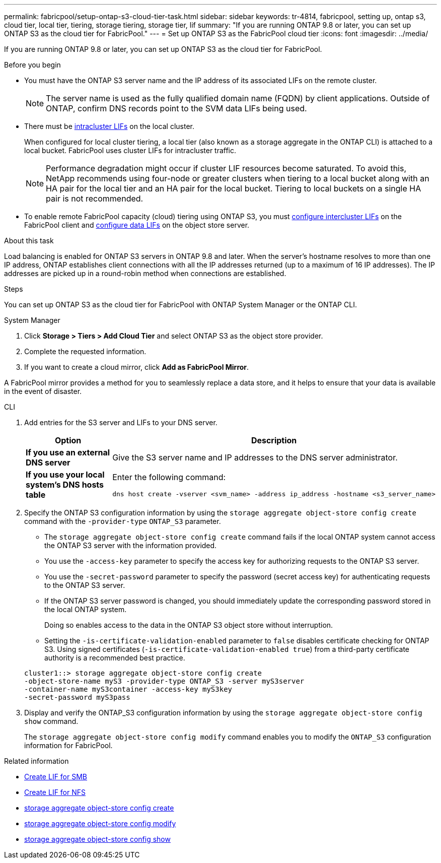 ---
permalink: fabricpool/setup-ontap-s3-cloud-tier-task.html
sidebar: sidebar
keywords: tr-4814, fabricpool, setting up, ontap s3, cloud tier, local tier, tiering, storage tiering, storage tier, lif
summary: "If you are running ONTAP 9.8 or later, you can set up ONTAP S3 as the cloud tier for FabricPool."
---
= Set up ONTAP S3 as the FabricPool cloud tier
:icons: font
:imagesdir: ../media/

[.lead]
If you are running ONTAP 9.8 or later, you can set up ONTAP S3 as the cloud tier for FabricPool.

.Before you begin

* You must have the ONTAP S3 server name and the IP address of its associated LIFs on the remote cluster.
+
NOTE: The server name is used as the fully qualified domain name (FQDN) by client applications. Outside of ONTAP, confirm DNS records point to the SVM data LIFs being used.

* There must be <<create-lif,intracluster LIFs>> on the local cluster.
+
When configured for local cluster tiering, a local tier (also known as a storage aggregate in the ONTAP CLI) is attached to a local bucket. FabricPool uses cluster LIFs for intracluster traffic.
+
NOTE: Performance degradation might occur if cluster LIF resources become saturated. To avoid this, NetApp recommends using four-node or greater clusters when tiering to a local bucket along with an HA pair for the local tier and an HA pair for the local bucket. Tiering to local buckets on a single HA pair is not recommended.

* To enable remote FabricPool capacity (cloud) tiering using ONTAP S3, you must link:../s3-config/create-intercluster-lifs-remote-fabricpool-tiering-task.html[configure intercluster LIFs] on the FabricPool client and link:../s3-config/create-data-lifs-task.html[configure data LIFs] on the object store server.

.About this task

Load balancing is enabled for ONTAP S3 servers in ONTAP 9.8 and later. When the server's hostname resolves to more than one IP address, ONTAP establishes client connections with all the IP addresses returned (up to a maximum of 16 IP addresses). The IP addresses are picked up in a round-robin method when connections are established.

.Steps

You can set up ONTAP S3 as the cloud tier for FabricPool with ONTAP System Manager or the ONTAP CLI. 

[role="tabbed-block"]
====

.System Manager
--

. Click *Storage > Tiers > Add Cloud Tier* and select ONTAP S3 as the object store provider.
. Complete the requested information.
. If you want to create a cloud mirror, click *Add as FabricPool Mirror*.

A FabricPool mirror provides a method for you to seamlessly replace a data store, and it helps to ensure that your data is available in the event of disaster.
--
.CLI
--

. Add entries for the S3 server and LIFs to your DNS server.
+

|===

h| Option h|Description

a|
*If you use an external DNS server*
a|
Give the S3 server name and IP addresses to the DNS server administrator.
a|
*If you use your local system's DNS hosts table*
a|
Enter the following command:

----
dns host create -vserver <svm_name> -address ip_address -hostname <s3_server_name>
----

|===

. Specify the ONTAP S3 configuration information by using the `storage aggregate object-store config create` command with the `-provider-type` `ONTAP_S3` parameter.
 ** The `storage aggregate object-store config create` command fails if the local ONTAP system cannot access the ONTAP S3 server with the information provided.
 ** You use the `-access-key` parameter to specify the access key for authorizing requests to the ONTAP S3 server.
 ** You use the `-secret-password` parameter to specify the password (secret access key) for authenticating requests to the ONTAP S3 server.
 ** If the ONTAP S3 server password is changed, you should immediately update the corresponding password stored in the local ONTAP system.
+
Doing so enables access to the data in the ONTAP S3 object store without interruption.

 ** Setting the `-is-certificate-validation-enabled` parameter to `false` disables certificate checking for ONTAP S3. Using signed certificates (`-is-certificate-validation-enabled true`) from a third-party certificate authority is a recommended best practice.

+
----
cluster1::> storage aggregate object-store config create
-object-store-name myS3 -provider-type ONTAP_S3 -server myS3server
-container-name myS3container -access-key myS3key
-secret-password myS3pass
----
. Display and verify the ONTAP_S3 configuration information by using the `storage aggregate object-store config show` command.
+
The `storage aggregate object-store config modify` command enables you to modify the `ONTAP_S3` configuration information for FabricPool.
--
====

[[create-lif]]
.Related information

* link:../smb-config/create-lif-task.html[Create LIF for SMB]
* link:../nfs-config/create-lif-task.html[Create LIF for NFS]
* link:https://docs.netapp.com/us-en/ontap-cli/storage-aggregate-object-store-config-create.html[storage aggregate object-store config create^]
* link:https://docs.netapp.com/us-en/ontap-cli/snapmirror-object-store-config-modify.html[storage aggregate object-store config modify^]
* link:https://docs.netapp.com/us-en/ontap-cli/storage-aggregate-object-store-config-show.html[storage aggregate object-store config show^]


// 2025 Aug 15, ONTAPDOC-2960
// 2025-2-25,GH-1657
// 2024-12-18 ONTAPDOC-2606
// 2024-11-6, S3 certs
// 2023 Jan 19, ontap-issues-727
// 2022 Jan 07, BURT 1372360 
